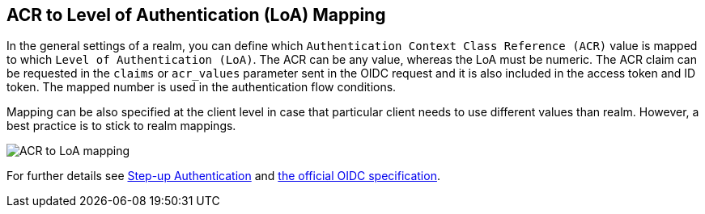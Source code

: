 [[_mapping-acr-to-loa-realm]]
== ACR to Level of Authentication (LoA) Mapping

In the general settings of a realm, you can define which `Authentication Context Class Reference (ACR)` value is mapped to which `Level of Authentication (LoA)`. The ACR can be any value, whereas the LoA must be numeric.
The ACR claim can be requested in the `claims` or `acr_values` parameter sent in the OIDC request and it is also included in the access token and ID token. The mapped number is used in the authentication flow conditions.

Mapping can be also specified at the client level in case that particular client needs to use different values than realm. However, a best practice is to stick to realm mappings.

image:images/realm-oidc-map-acr-to-loa.png[alt="ACR to LoA mapping"]

For further details see  <<_step-up-flow,Step-up Authentication>> and  https://openid.net/specs/openid-connect-core-1_0.html#acrSemantics[the official OIDC specification].
